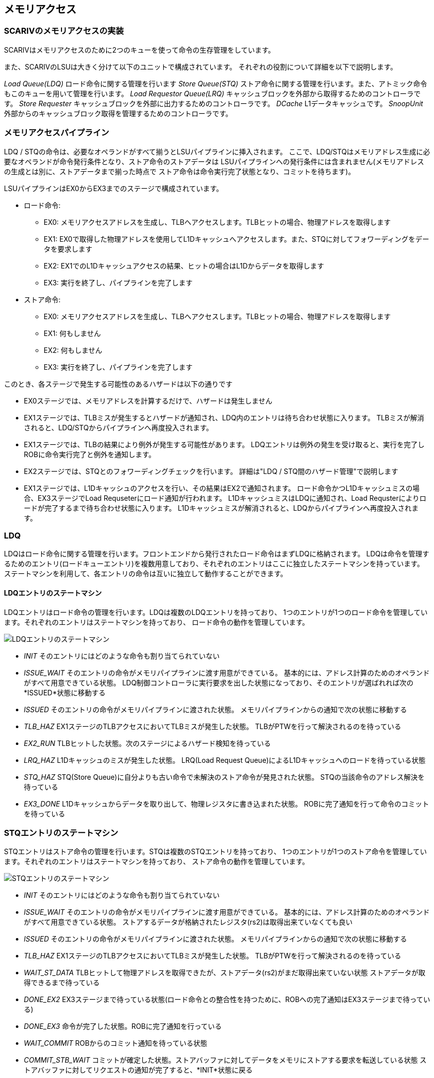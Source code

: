 == メモリアクセス

=== SCARIVのメモリアクセスの実装

SCARIVはメモリアクセスのために2つのキューを使って命令の生存管理をしています。

また、SCARIVのLSUは大きく分けて以下のユニットで構成されています。
それぞれの役割について詳細を以下で説明します。

_Load Queue(LDQ)_ ロード命令に関する管理を行います _Store Queue(STQ)_
ストア命令に関する管理を行います。また、アトミック命令もこのキューを用いて管理を行います。
_Load Requestor Queue(LRQ)_
キャッシュブロックを外部から取得するためのコントローラです。 _Store
Requester_ キャッシュブロックを外部に出力するためのコントローラです。
_DCache_ L1データキャッシュです。 _SnoopUnit_
外部からのキャッシュブロック取得を管理するためのコントローラです。

=== メモリアクセスパイプライン

LDQ /
STQの命令は、必要なオペランドがすべて揃うとLSUパイプラインに挿入されます。
ここで、LDQ/STQはメモリアドレス生成に必要なオペランドが命令発行条件となり、ストア命令のストアデータは
LSUパイプラインへの発行条件には含まれません(メモリアドレスの生成とは別に、ストアデータまで揃った時点で
ストア命令は命令実行完了状態となり、コミットを待ちます)。

LSUパイプラインはEX0からEX3までのステージで構成されています。

* ロード命令:
** EX0:
メモリアクセスアドレスを生成し、TLBへアクセスします。TLBヒットの場合、物理アドレスを取得します
** EX1:
EX0で取得した物理アドレスを使用してL1Dキャッシュへアクセスします。また、STQに対してフォワーディングをデータを要求します
** EX2:
EX1でのL1Dキャッシュアクセスの結果、ヒットの場合はL1Dからデータを取得します
** EX3: 実行を終了し、パイプラインを完了します
* ストア命令:
** EX0:
メモリアクセスアドレスを生成し、TLBへアクセスします。TLBヒットの場合、物理アドレスを取得します
** EX1: 何もしません
** EX2: 何もしません
** EX3: 実行を終了し、パイプラインを完了します

このとき、各ステージで発生する可能性のあるハザードは以下の通りです

* EX0ステージでは、メモリアドレスを計算するだけで、ハザードは発生しません
* EX1ステージでは、TLBミスが発生するとハザードが通知され、LDQ内のエントリは待ち合わせ状態に入ります。
TLBミスが解消されると、LDQ/STQからパイプラインへ再度投入されます。
* EX1ステージでは、TLBの結果により例外が発生する可能性があります。
LDQエントリは例外の発生を受け取ると、実行を完了しROBに命令実行完了と例外を通知します。
* EX2ステージでは、STQとのフォワーディングチェックを行います。
詳細は"LDQ / STQ間のハザード管理"で説明します
* EX1ステージでは、L1Dキャッシュのアクセスを行い、その結果はEX2で通知されます。
ロード命令かつL1Dキャッシュミスの場合、EX3ステージでLoad
Requseterにロード通知が行われます。
L1DキャッシュミスはLDQに通知され、Load
Requsterによりロードが完了するまで待ち合わせ状態に入ります。
L1Dキャッシュミスが解消されると、LDQからパイプラインへ再度投入されます。

=== LDQ

LDQはロード命令に関する管理を行います。フロントエンドから発行されたロード命令はまずLDQに格納されます。
LDQは命令を管理するためのエントリ(ロードキューエントリ)を複数用意しており、それぞれのエントリはここに独立したステートマシンを持っています。
ステートマシンを利用して、各エントリの命令は互いに独立して動作することができます。

==== LDQエントリのステートマシン

LDQエントリはロード命令の管理を行います。LDQは複数のLDQエントリを持っており、
1つのエントリが1つのロード命令を管理しています。それぞれのエントリはステートマシンを持っており、
ロード命令の動作を管理しています。

image::ldq_state_machine.svg[LDQエントリのステートマシン]

* _INIT_ そのエントリにはどのような命令も割り当てられていない
* _ISSUE_WAIT_
そのエントリの命令がメモリパイプラインに渡す用意ができている。
基本的には、アドレス計算のためのオペランドがすべて用意できている状態。
LDQ制御コントローラに実行要求を出した状態になっており、そのエントリが選ばれれば次の*ISSUED*状態に移動する
* _ISSUED_ そのエントリの命令がメモリパイプラインに渡された状態。
メモリパイプラインからの通知で次の状態に移動する
* _TLB_HAZ_ EX1ステージのTLBアクセスにおいてTLBミスが発生した状態。
TLBがPTWを行って解決されるのを待っている
* _EX2_RUN_
TLBヒットした状態。次のステージによるハザード検知を待っている
* _LRQ_HAZ_ L1Dキャッシュのミスが発生した状態。 LRQ(Load Request
Queue)によるL1Dキャッシュへのロードを待っている状態
* _STQ_HAZ_ STQ(Store
Queue)に自分よりも古い命令で未解決のストア命令が発見された状態。
STQの当該命令のアドレス解決を待っている
* _EX3_DONE_
L1Dキャッシュからデータを取り出して、物理レジスタに書き込まれた状態。
ROBに完了通知を行って命令のコミットを待っている

=== STQエントリのステートマシン

STQエントリはストア命令の管理を行います。STQは複数のSTQエントリを持っており、
1つのエントリが1つのストア命令を管理しています。それぞれのエントリはステートマシンを持っており、
ストア命令の動作を管理しています。

image::stq_state_machine.svg[STQエントリのステートマシン]

* _INIT_ そのエントリにはどのような命令も割り当てられていない
* _ISSUE_WAIT_
そのエントリの命令がメモリパイプラインに渡す用意ができている。
基本的には、アドレス計算のためのオペランドがすべて用意できている状態。
ストアするデータが格納されたレジスタ(rs2)は取得出来ていなくても良い
* _ISSUED_ そのエントリの命令がメモリパイプラインに渡された状態。
メモリパイプラインからの通知で次の状態に移動する
* _TLB_HAZ_ EX1ステージのTLBアクセスにおいてTLBミスが発生した状態。
TLBがPTWを行って解決されるのを待っている
* _WAIT_ST_DATA_
TLBヒットして物理アドレスを取得できたが、ストアデータ(rs2)がまだ取得出来ていない状態
ストアデータが取得できるまで待っている
* _DONE_EX2_
EX3ステージまで待っている状態(ロード命令との整合性を持つために、ROBへの完了通知はEX3ステージまで待っている)
* _DONE_EX3_ 命令が完了した状態。ROBに完了通知を行っている
* _WAIT_COMMIT_ ROBからのコミット通知を待っている状態
* _COMMIT_STB_WAIT_
コミットが確定した状態。ストアバッファに対してデータをメモリにストアする要求を転送している状態
ストアバッファに対してリクエストの通知が完了すると、*INIT*状態に戻る

=== ストアバッファ

コミットされたストア命令はデータをL1Dに書き込みますが、その前にアドレスとデータの情報はストアバッファに移されます。
ストアバッファはコミットされたストア命令が、L1Dキャッシュに書き込まれるまでの状態を管理します。
ストアバッファは [.title-ref]#XLEN * 2#
ビット幅のデータを管理することができ、隣接する複数のデータを管理することができます。

コミット処理により複数のストア命令がコミット状態になった時、コミット対象の先頭となる命令に対して、
連続する後続のコミット状態の命令も同じストアバッファの管理アドレス範囲に存在している場合、
その複数の命令はマージされてストアバッファに格納されます。

* ストア対象となるアドレスがL1Dに存在しているかどうかをチェックする
** 存在する場合はL1Dに書き込みを行う
** 存在していない場合はLoad L1D
Requester(LRQ)に対して当該キャッシュラインのロード要求を行う
* ストアバッファは後続のコミット済みストア命令が同じキャッシュラインに書き込みを行う場合、それを検出してマージを行います。
** マージされたデータは、一緒にL1Dに書き込まれます。

図 `store_buffer` にストアバッファの役割を示します。

____
ストアバッファの概要
____

ストアバッファは複数のエントリを持ち、それぞれのエントリは以下のように動作します。

[arabic]
. サイクル1.
L1Dキャッシュに対して当該物理アドレスの読み込み処理を行う。2. へ移動する
. サイクル2. L1Dキャッシュに存在していれば(Hit)、3.
へ移動する。そうでなければ4.へ移動する
. サイクル3. L1Dキャッシュへの書き込みを行う。処理を終了する
. サイクル3. L1Dキャッシュに存在していない場合、L1D LRQ(Load
Requester)にロード要求を発行する。5. へ移動する
. サイクルN. Load
Requesterからデータのロード通知を受けると、L1Dキャッシュに対してロードデータのマージリクエストを通知する。処理を終了する

図 `st_buffer_fsm` にストアバッファのステートマシンを示します。

____
ストアバッファのステートマシン

ストアバッファの動作波形(L1Dキャッシュミスの場合)
____

=== LDQ / STQ間のハザード管理

LDQ/STQはそれぞれプログラム順に関係なく、オペランドのそろったものから順にパイプラインに投入されます。
このためLDQ/STQはお互いにハザードを発生させる可能性があります。ハザードの要因は、以下のようなものです。

* STQ内のストア命令が実行されるよりも早く、同じアドレスを参照する若いロード命令が実行される

このハザードを検出するために、ロード命令はLSUパイプラインを通過する際に、
常にSTQの全エントリに対して"フォワーディングチェック"が行われます。

STQのエントリについて、以下の条件がすべて満たされる場合、STQからのデータがLSUパイプライン中のロード命令にフォワードされます。

* STQのエントリがロード命令よりも古い
* STQエントリのアドレスが確定しており、ロード命令のアドレスと被っている
* STQエントリのストアデータが確定している

この場合、LSUパイプライン中のロード命令はフォワーディングデータを受け取り、実行が継続されます。

一方で、以下の場合はLDQ→STQでのハザードが発生します。

* STQのエントリがロード命令より古い、かつ
* STQエントリのアドレスが確定していない、または
* STQエントリのアドレスが確定しておりロード命令のアドレスと被っているが、ストアデータが確定していない

この場合LSUパイプライン内のロード命令にはハザードが通知され、
ロード命令はLDQに戻って再開を待ちます。 STQからLDQへ、
[.title-ref]#resolve#
信号が渡されており、どのエントリが解決したかをLDQに
常に伝えています。この信号に基づいて、ハザードが発生しているエントリの全てが解消された場合、
当該ロード命令はLDQからLSUパイプラインに再投入されます。

==== STQからロードデータフォワーディング機構

LSUパイプラインを実行中のロード命令よりも若く、なおかつ物理アドレスとストアデータの確定したストア命令がSTQ内に存在している場合、これはロード命令に対するフォワーディング対象となります。
ストア命令とロード命令の物理アドレスの範囲が一致している場合、STQからロード命令のパイプラインにデータのフォワードが行われます。

image::stq_ldq_forwarding.svg[image]

STQからLDQへのフォワーディングは、EX2ステージで各LSUパイプラインからSTQエントリに対して探索信号が送られます。
探索のために以下の情報が送られます。 - [.title-ref]#cmt_id# :
ロード命令のコミットID - [.title-ref]#grp_id# : ロード命令のグループID -
[.title-ref]#paddr# : ロード命令の物理アドレス - [.title-ref]#paddr_dw#
: ロード命令の物理アドレスのバイト位置

バイト位置というのは、フォワーディングの探索対象となるXLENビットのデータのうち、どの位置のビットを探索するのかを示しています。
例えば、アドレス0x02に対してLoad Halfwordを実行する場合は
[.title-ref]#paddr_dw[7:0]# は以下のように設定されます。

image::paddr_dw.svg[image]

この情報に対して、STQの各エントリは自身の物理アドレスをチェックし、アドレスが一致するかをチェックします。
この時、STQが取り扱っているデータのサイズを考慮しながらフォワーディングを考慮する必要があります。
また、STQ内で複数のアドレスが一致した場合には、より若い命令のデータを取得します。

最終的にフォワーディング情報は、下位の [.title-ref]#log2(XLEN/8)#
ビットがアラインされた状態で情報が返されます。 その様子を
`stq_ld_forward_dw`
に示します。各エントリでの探索結果をバイト単位で表現し、ヒットしたビットのデータをフォワードします。

=== L1Dデータの掃き出し

L1Dデータの掃き出し(eviction)は、以下の条件で実行されます。 1.
ロード命令パイプライン実行中にL1Dキャッシュを確認した際、L1Dミス発生かつ当該キャッシュラインに空きがない場合
2.
ストア命令が完了後にL1Dキャッシュに書き込む際、L1Dミス発生かつ当該キャッシュラインに空きがない場合

掃き出し行うキャッシュラインの管理は、LRQ内で行われます。 1.
の場合、L1DキャッシュリクエストがLRQ内のエントリに格納されると同時に、
同じエントリに掃き出し対象のキャッシュラインの情報が格納されます。
このとき、L1Dキャッシュのタグ情報は更新されないため、LRQ内のエントリは、そのエントリが有効である間、LSUパイプラインを監視し、
同じアドレス範囲のメモリアクセスが発生するとハザードを通知し、LRQの処理とL1Dキャッシュの完全な入れ替えが完了するまでは
当該後続命令の再実行を禁止します。 2.
の場合、ストア命令のコミット終了後にL1Dキャッシュラインの存在確認が行われ、もし2.
の条件を満たした場合は
掃き出し対象のキャッシュラインがLRQに取得されます。

LRQはミスを発生したキャッシュラインを取得するためにCPU外部にリードリクエストを送出しますが、
同時に掃き出し対象のキャッシュラインもCPU外部にライトリクエストで放出します。

"同じアドレス範囲のメモリアクセスが発生すると完全な入れ替えが完了するまでは当該命令の再実行を禁止する"理由は、
L1Dキャッシュのタグ情報は置き換え対象となるキャッシュラインの情報にまだ置き換わっていないため、
もし後続の命令が吐き出されるキャッシュラインに対して書き込みを行っても、すでにキャッシュラインがCPU外部に吐き出されてしまっているためです。

image::cache_replace_pipeline.svg[L1Dキャッシュ
キャッシュライン置き換えの流れ。]

=== より詳細なL1Dのデータ交換アルゴリズム

L1Dのデータ交換はタイミング的に難しいところであるため慎重に設計する必要があります。

ここでは新たに外部から要求する物理アドレスをA、置き換え対象となるL1Dにすでに配置されている物理アドレスをBとします。

_パイプライン側からのロードリクエスト_
L1Dへの物理アドレスAの要求に従い置き換え対象となる物理アドレスB、データ、当該Way番号を取得します。
このWay番号がLRQを経由して新たに書き込まれるWayになります。
_ストアバッファからのロードリクエスト_
ストアバッファはコミット済みのデータを受け取ると以下のように動作します。

[arabic]
. サイクル1. L1Dに対して当該アドレスのリードリクエストを送出する
. サイクル2.
L1Dからヒット・ミス情報を取得する。ミスの場合には置き換え対象として掃き出し用の物理アドレス・データ・置き換え対象Wayを取得する
. サイクル3.
LRQにデータを渡す。この時にLRQ内のエントリとして同じ掃き出しアドレスを持っている場合、
* 2回同じL1Dラインのデータが吐き出される可能性がある
+
-
当該キャッシュラインに新しいデータがまだ入っておらず、結果として掃き出し用のデータが古い可能性がある
このため、同じ掃き出し対象のデータをLRQ内でで見つけた場合は処理を取りやめ、LRQの解決を待って再度L1Dのデータ取得からやり直す

image::l1d_eviction_strategy.svg[L1Dキャッシュ
キャッシュライン置き換えの流れ。]

=== キャッシュスヌープコントローラ

マルチコア構成などにおいて、コア間キャッシュの授受を行うためのキャッシュスヌープコントローラが
搭載されています。
SCARIVのシミュレーションモデルでは、仮想L2キャッシュがL2キャッシュのラインの状態を管理しており、
L1Dキャッシュからのライン取得リクエストを記憶しています。
当該領域に他のコアまたはポート(同一コアからのリクエストであっても、
命令キャッシュポートやPTWポートからのリクエストの場合)からのリクエストを受け取った場合、
L2コントローラはスヌープポートに対してスヌープリクエストを送出し、
コアに対してキャッシュの領域確認を行います。

==== キャッシュスヌープコントローラの実装

キャッシュスヌープコントローラはコアに1つ実装されており、外部からスヌープリクエストを受け取ると、
コア内部のモジュールにスヌープリクエストを発出します。

L1Dキャッシュ::
  L1Dキャッシュ内に当該アドレスのデータが保持されているかどうかを確認します。
  L1Dの読み出しポートを使用しますが、他のモジュールからの読み出しリクエストによっては
  数サイクル必要な可能性があります。最短1サイクルで情報を取得します。
STQ::
  ストアリクエストの中でコミット後のデータはスヌープの対象となります。
  コミット後のデータに対してスヌープを行い、当該データがヒットした場合はデータを返します。

キャッシュスヌープコントローラはL1DおよびSTQからの結果を取得すると、L2キャッシュに結果を返します。
コア内にデータを見つけると、バイトイネーブルをつけてその情報を返します。

image::snoop_if.svg[スヌープインタフェースの接続図。L1DキャッシュおよびSTQに接続されている。]
